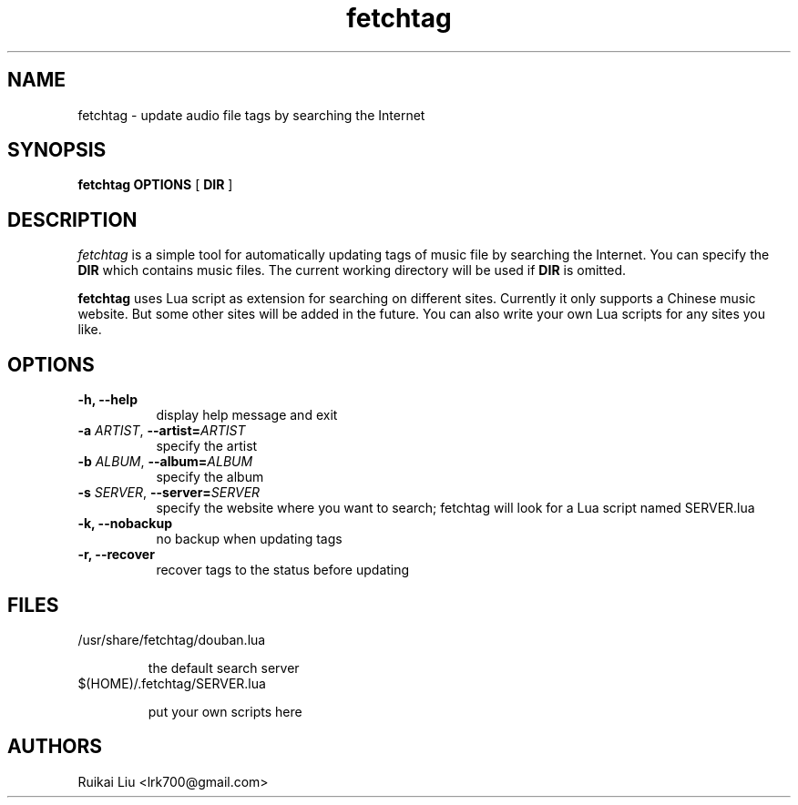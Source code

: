 .TH fetchtag 1 "04 Mar 2013" "fetchtag-0.1.0"
.SH NAME
fetchtag - update audio file tags by searching the Internet
.SH SYNOPSIS
.B fetchtag
.BI OPTIONS
[
.B DIR
]
.SH DESCRIPTION
.I fetchtag 
is a simple tool for automatically updating tags of music file
by searching the Internet. You can specify the 
.B DIR 
which contains
music files. The current working directory will be used
if 
.B DIR 
is omitted. 

.B fetchtag
uses Lua script as extension for searching on different sites. 
Currently it only supports a Chinese music website. 
But some other sites will be added in the future. You can also
write your own Lua scripts for any sites you like.
.SH OPTIONS
.TP 8
.B "\-h, \-\-help"
display help message and exit
.TP 8
.BI \-a " ARTIST" "\fR,\fP \-\^\-artist=" ARTIST
specify the artist 
.TP 8
.BI \-b " ALBUM" "\fR,\fP \-\^\-album=" ALBUM
specify the album
.TP 8
.BI \-s " SERVER" "\fR,\fP \-\^\-server=" SERVER
specify the website where you want to search; fetchtag will look for a Lua script named SERVER.lua
.TP 8
.BI "\-k, \-\-nobackup"
no backup when updating tags
.TP 8
.BI "\-r, \-\-recover"
recover tags to the status before updating
.SH FILES
.TP 
/usr/share/fetchtag/douban.lua

the default search server
.TP 
$(HOME)/.fetchtag/SERVER.lua

put your own scripts here
.SH AUTHORS
Ruikai Liu <lrk700@gmail.com>

